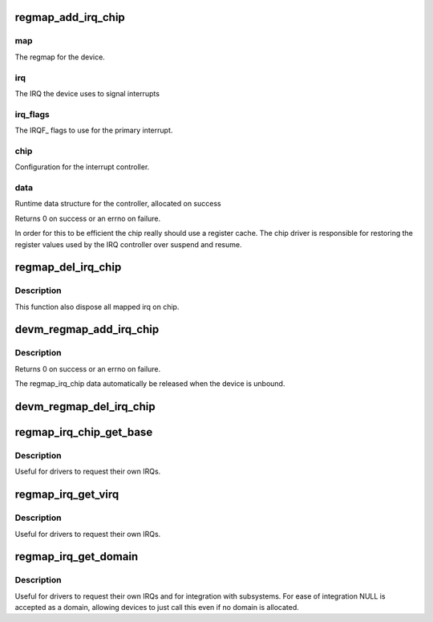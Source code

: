 .. -*- coding: utf-8; mode: rst -*-
.. src-file: drivers/base/regmap/regmap-irq.c

.. _`regmap_add_irq_chip`:

regmap_add_irq_chip
===================

.. c:function:: int regmap_add_irq_chip(struct regmap *map, int irq, int irq_flags, int irq_base, const struct regmap_irq_chip *chip, struct regmap_irq_chip_data **data)

    Use standard regmap IRQ controller handling

    :param struct regmap \*map:
        *undescribed*

    :param int irq:
        *undescribed*

    :param int irq_flags:
        *undescribed*

    :param int irq_base:
        *undescribed*

    :param const struct regmap_irq_chip \*chip:
        *undescribed*

    :param struct regmap_irq_chip_data \*\*data:
        *undescribed*

.. _`regmap_add_irq_chip.map`:

map
---

The regmap for the device.

.. _`regmap_add_irq_chip.irq`:

irq
---

The IRQ the device uses to signal interrupts

.. _`regmap_add_irq_chip.irq_flags`:

irq_flags
---------

The IRQF\_ flags to use for the primary interrupt.

.. _`regmap_add_irq_chip.chip`:

chip
----

Configuration for the interrupt controller.

.. _`regmap_add_irq_chip.data`:

data
----

Runtime data structure for the controller, allocated on success

Returns 0 on success or an errno on failure.

In order for this to be efficient the chip really should use a
register cache.  The chip driver is responsible for restoring the
register values used by the IRQ controller over suspend and resume.

.. _`regmap_del_irq_chip`:

regmap_del_irq_chip
===================

.. c:function:: void regmap_del_irq_chip(int irq, struct regmap_irq_chip_data *d)

    Stop interrupt handling for a regmap IRQ chip

    :param int irq:
        Primary IRQ for the device

    :param struct regmap_irq_chip_data \*d:
        regmap_irq_chip_data allocated by \ :c:func:`regmap_add_irq_chip`\ 

.. _`regmap_del_irq_chip.description`:

Description
-----------

This function also dispose all mapped irq on chip.

.. _`devm_regmap_add_irq_chip`:

devm_regmap_add_irq_chip
========================

.. c:function:: int devm_regmap_add_irq_chip(struct device *dev, struct regmap *map, int irq, int irq_flags, int irq_base, const struct regmap_irq_chip *chip, struct regmap_irq_chip_data **data)

    Resource manager \ :c:func:`regmap_add_irq_chip`\ 

    :param struct device \*dev:
        The device pointer on which irq_chip belongs to.

    :param struct regmap \*map:
        The regmap for the device.

    :param int irq:
        The IRQ the device uses to signal interrupts

    :param int irq_flags:
        The IRQF\_ flags to use for the primary interrupt.

    :param int irq_base:
        *undescribed*

    :param const struct regmap_irq_chip \*chip:
        Configuration for the interrupt controller.

    :param struct regmap_irq_chip_data \*\*data:
        Runtime data structure for the controller, allocated on success

.. _`devm_regmap_add_irq_chip.description`:

Description
-----------

Returns 0 on success or an errno on failure.

The regmap_irq_chip data automatically be released when the device is
unbound.

.. _`devm_regmap_del_irq_chip`:

devm_regmap_del_irq_chip
========================

.. c:function:: void devm_regmap_del_irq_chip(struct device *dev, int irq, struct regmap_irq_chip_data *data)

    Resource managed \ :c:func:`regmap_del_irq_chip`\ 

    :param struct device \*dev:
        Device for which which resource was allocated.

    :param int irq:
        Primary IRQ for the device

    :param struct regmap_irq_chip_data \*data:
        *undescribed*

.. _`regmap_irq_chip_get_base`:

regmap_irq_chip_get_base
========================

.. c:function:: int regmap_irq_chip_get_base(struct regmap_irq_chip_data *data)

    Retrieve interrupt base for a regmap IRQ chip

    :param struct regmap_irq_chip_data \*data:
        regmap_irq controller to operate on.

.. _`regmap_irq_chip_get_base.description`:

Description
-----------

Useful for drivers to request their own IRQs.

.. _`regmap_irq_get_virq`:

regmap_irq_get_virq
===================

.. c:function:: int regmap_irq_get_virq(struct regmap_irq_chip_data *data, int irq)

    Map an interrupt on a chip to a virtual IRQ

    :param struct regmap_irq_chip_data \*data:
        regmap_irq controller to operate on.

    :param int irq:
        index of the interrupt requested in the chip IRQs

.. _`regmap_irq_get_virq.description`:

Description
-----------

Useful for drivers to request their own IRQs.

.. _`regmap_irq_get_domain`:

regmap_irq_get_domain
=====================

.. c:function:: struct irq_domain *regmap_irq_get_domain(struct regmap_irq_chip_data *data)

    Retrieve the irq_domain for the chip

    :param struct regmap_irq_chip_data \*data:
        regmap_irq controller to operate on.

.. _`regmap_irq_get_domain.description`:

Description
-----------

Useful for drivers to request their own IRQs and for integration
with subsystems.  For ease of integration NULL is accepted as a
domain, allowing devices to just call this even if no domain is
allocated.

.. This file was automatic generated / don't edit.

